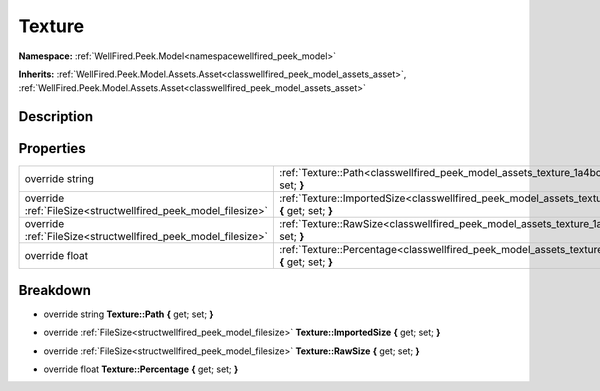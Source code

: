 .. _classwellfired_peek_model_assets_texture:

Texture
========

**Namespace:** :ref:`WellFired.Peek.Model<namespacewellfired_peek_model>`

**Inherits:** :ref:`WellFired.Peek.Model.Assets.Asset<classwellfired_peek_model_assets_asset>`, :ref:`WellFired.Peek.Model.Assets.Asset<classwellfired_peek_model_assets_asset>`


Description
------------



Properties
-----------

+----------------------------------------------------------------+----------------------------------------------------------------------------------------------------------------------------------+
|override string                                                 |:ref:`Texture::Path<classwellfired_peek_model_assets_texture_1a4bcd82c99920aa10f696fe7c809101d4>` **{** get; set; **}**           |
+----------------------------------------------------------------+----------------------------------------------------------------------------------------------------------------------------------+
|override :ref:`FileSize<structwellfired_peek_model_filesize>`   |:ref:`Texture::ImportedSize<classwellfired_peek_model_assets_texture_1aa25f1de6dd5e66aed63adea7b0791a83>` **{** get; set; **}**   |
+----------------------------------------------------------------+----------------------------------------------------------------------------------------------------------------------------------+
|override :ref:`FileSize<structwellfired_peek_model_filesize>`   |:ref:`Texture::RawSize<classwellfired_peek_model_assets_texture_1a4f07a08f8b17de4d2b152b1aff7790c4>` **{** get; set; **}**        |
+----------------------------------------------------------------+----------------------------------------------------------------------------------------------------------------------------------+
|override float                                                  |:ref:`Texture::Percentage<classwellfired_peek_model_assets_texture_1a599f5966b3e1c4926f07499d28c68356>` **{** get; set; **}**     |
+----------------------------------------------------------------+----------------------------------------------------------------------------------------------------------------------------------+

Breakdown
----------

.. _classwellfired_peek_model_assets_texture_1a4bcd82c99920aa10f696fe7c809101d4:

- override string **Texture::Path** **{** get; set; **}**

.. _classwellfired_peek_model_assets_texture_1aa25f1de6dd5e66aed63adea7b0791a83:

- override :ref:`FileSize<structwellfired_peek_model_filesize>` **Texture::ImportedSize** **{** get; set; **}**

.. _classwellfired_peek_model_assets_texture_1a4f07a08f8b17de4d2b152b1aff7790c4:

- override :ref:`FileSize<structwellfired_peek_model_filesize>` **Texture::RawSize** **{** get; set; **}**

.. _classwellfired_peek_model_assets_texture_1a599f5966b3e1c4926f07499d28c68356:

- override float **Texture::Percentage** **{** get; set; **}**

